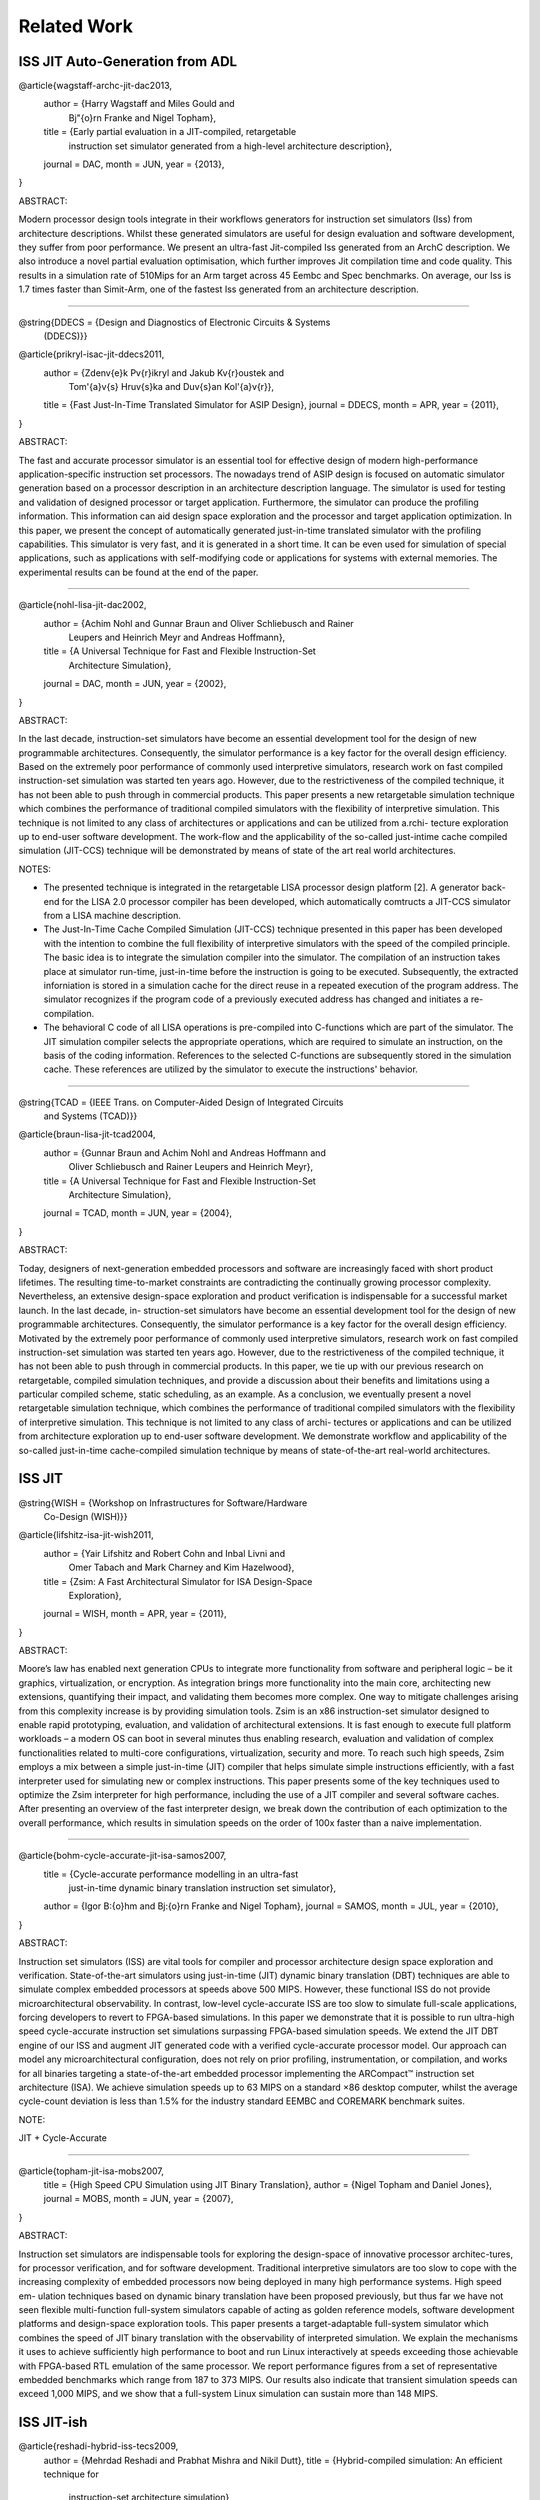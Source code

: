 ================================================================================
Related Work
================================================================================

--------------------------------------------------------------------------------
ISS JIT Auto-Generation from ADL
--------------------------------------------------------------------------------

@article{wagstaff-archc-jit-dac2013,
  author    = {Harry Wagstaff and Miles Gould and
               Bj\"{o}rn Franke and Nigel Topham},
  title     = {Early partial evaluation in a JIT-compiled, retargetable
               instruction set simulator generated from a high-level
               architecture description},
  journal   = DAC,
  month     = JUN,
  year      = {2013},
}

ABSTRACT:

Modern processor design tools integrate in their workflows generators for
instruction set simulators (Iss) from architecture descriptions. Whilst these
generated simulators are useful for design evaluation and software development,
they suffer from poor performance. We present an ultra-fast Jit-compiled Iss
generated from an ArchC description. We also introduce a novel partial
evaluation optimisation, which further improves Jit compilation time and code
quality. This results in a simulation rate of 510Mips for an Arm target across
45 Eembc and Spec benchmarks. On average, our Iss is 1.7 times faster than
Simit-Arm, one of the fastest Iss generated from an architecture description.

--------------------------------------------------------------------------------

@string{DDECS    = {Design and Diagnostics of Electronic Circuits & Systems
                    (DDECS)}}

@article{prikryl-isac-jit-ddecs2011,
  author    = {Zden\v{e}k P\v{r}ikryl and Jakub K\v{r}oustek and
               Tom\'{a}\v{s} Hru\v{s}ka and Du\v{s}an Kol\'{a}\v{r}},
  title     = {Fast Just-In-Time Translated Simulator for ASIP Design},
  journal   = DDECS,
  month     = APR,
  year      = {2011},
}

ABSTRACT:

The fast and accurate processor simulator is an essential tool for effective
design of modern high-performance application-specific instruction set
processors. The nowadays trend of ASIP design is focused on automatic simulator
generation based on a processor description in an architecture description
language. The simulator is used for testing and validation of designed
processor or target application. Furthermore, the simulator can produce the
profiling information. This information can aid design space exploration and
the processor and target application optimization. In this paper, we present
the concept of automatically generated just-in-time translated simulator with
the profiling capabilities. This simulator is very fast, and it is generated in
a short time. It can be even used for simulation of special applications, such
as applications with self-modifying code or applications for systems with
external memories. The experimental results can be found at the end of the
paper.

--------------------------------------------------------------------------------

@article{nohl-lisa-jit-dac2002,
  author    = {Achim Nohl and Gunnar Braun and Oliver Schliebusch and Rainer
               Leupers and Heinrich Meyr and Andreas Hoffmann},
  title     = {A Universal Technique for Fast and Flexible Instruction-Set
               Architecture Simulation},
  journal   = DAC,
  month     = JUN,
  year      = {2002},
}

ABSTRACT:

In the last decade, instruction-set simulators have become an essential
development tool for the design of new programmable architectures.
Consequently, the simulator performance is a key factor for the overall
design efficiency. Based on the extremely poor performance of commonly used
interpretive simulators, research work on fast compiled instruction-set
simulation was started ten years ago. However, due to the restrictiveness of
the compiled technique, it has not been able to push through in commercial
products. This paper presents a new retargetable simulation technique which
combines the performance of traditional compiled simulators with the
flexibility of interpretive simulation. This technique is not limited to any
class of architectures or applications and can be utilized from a.rchi-
tecture exploration up to end-user software development. The work-flow and the
applicability of the so-called just-intime cache compiled simulation
(JIT-CCS) technique will be demonstrated by means of state of the art real
world architectures.

NOTES:

- The presented technique is integrated in the retargetable LISA processor
  design platform [2]. A generator back-end for the LISA 2.0 processor compiler
  has been developed, which automatically comtructs a JIT-CCS simulator from a
  LISA machine description.
- The Just-In-Time Cache Compiled Simulation (JIT-CCS) technique presented in
  this paper has been developed with the intention to combine the full
  flexibility of interpretive simulators with the speed of the compiled
  principle. The basic idea is to integrate the simulation compiler into the
  simulator. The compilation of an instruction takes place at simulator
  run-time, just-in-time before the instruction is going to be executed.
  Subsequently, the extracted inforniation is stored in a simulation cache
  for the direct reuse in a repeated execution of the program address. The
  simulator recognizes if the program code of a previously executed address
  has changed and initiates a re-compilation.
- The behavioral C code of all LISA operations is pre-compiled into C-functions
  which are part of the simulator. The JIT simulation compiler selects the
  appropriate operations, which are required to simulate an instruction, on the
  basis of the coding information. References to the selected C-functions are
  subsequently stored in the simulation cache. These references are utilized by
  the simulator to execute the instructions' behavior.

--------------------------------------------------------------------------------

@string{TCAD     = {IEEE Trans. on Computer-Aided Design of Integrated Circuits
                    and Systems (TCAD)}}

@article{braun-lisa-jit-tcad2004,
  author    = {Gunnar Braun and Achim Nohl and Andreas Hoffmann and
               Oliver Schliebusch and Rainer Leupers and Heinrich Meyr},
  title     = {A Universal Technique for Fast and Flexible Instruction-Set
               Architecture Simulation},
  journal   = TCAD,
  month     = JUN,
  year      = {2004},
}

ABSTRACT:

Today, designers of next-generation embedded processors and software are
increasingly faced with short product lifetimes. The resulting time-to-market
constraints are contradicting the continually growing processor complexity.
Nevertheless, an extensive design-space exploration and product verification
is indispensable for a successful market launch. In the last decade, in-
struction-set simulators have become an essential development tool for the
design of new programmable architectures. Consequently, the simulator
performance is a key factor for the overall design efficiency. Motivated by the
extremely poor performance of commonly used interpretive simulators, research
work on fast compiled instruction-set simulation was started ten years ago.
However, due to the restrictiveness of the compiled technique, it has not been
able to push through in commercial products. In this paper, we tie up with our
previous research on retargetable, compiled simulation techniques, and
provide a discussion about their benefits and limitations using a particular
compiled scheme, static scheduling, as an example. As a conclusion, we
eventually present a novel retargetable simulation technique, which combines
the performance of traditional compiled simulators with the flexibility of
interpretive simulation. This technique is not limited to any class of archi-
tectures or applications and can be utilized from architecture exploration up
to end-user software development. We demonstrate workflow and applicability of
the so-called just-in-time cache-compiled simulation technique by means of
state-of-the-art real-world architectures.

--------------------------------------------------------------------------------
ISS JIT
--------------------------------------------------------------------------------

@string{WISH     = {Workshop on Infrastructures for Software/Hardware
                    Co-Design (WISH)}}

@article{lifshitz-isa-jit-wish2011,
  author    = {Yair Lifshitz and Robert Cohn and Inbal Livni and
               Omer Tabach and Mark Charney and Kim Hazelwood},
  title     = {Zsim: A Fast Architectural Simulator for ISA Design-Space
               Exploration},
  journal   = WISH,
  month     = APR,
  year      = {2011},
}

ABSTRACT:

Moore’s law has enabled next generation CPUs to integrate more functionality
from software and peripheral logic – be it graphics, virtualization, or
encryption. As integration brings more functionality into the main core,
architecting new extensions, quantifying their impact, and validating them
becomes more complex.  One way to mitigate challenges arising from this
complexity increase is by providing simulation tools. Zsim is an x86
instruction-set simulator designed to enable rapid prototyping, evaluation,
and validation of architectural extensions. It is fast enough to execute full
platform workloads – a modern OS can boot in several minutes thus enabling
research, evaluation and validation of complex functionalities related to
multi-core configurations, virtualization, security and more. To reach such
high speeds, Zsim employs a mix between a simple just-in-time (JIT) compiler
that helps simulate simple instructions efficiently, with a fast interpreter
used for simulating new or complex instructions.  This paper presents some of
the key techniques used to optimize the Zsim interpreter for high performance,
including the use of a JIT compiler and several software caches. After
presenting an overview of the fast interpreter design, we break down the
contribution of each optimization to the overall performance, which results in
simulation speeds on the order of 100x faster than a naive implementation.

--------------------------------------------------------------------------------

@article{bohm-cycle-accurate-jit-isa-samos2007,
  title     = {Cycle-accurate performance modelling in an ultra-fast
               just-in-time dynamic binary translation instruction set
               simulator},
  author    = {Igor B\:{o}hm and Bj\:{o}rn Franke and Nigel Topham},
  journal   = SAMOS,
  month     = JUL,
  year      = {2010},
}

ABSTRACT:

Instruction set simulators (ISS) are vital tools for compiler and processor
architecture design space exploration and verification. State-of-the-art
simulators using just-in-time (JIT) dynamic binary translation (DBT) techniques
are able to simulate complex embedded processors at speeds above 500 MIPS.
However, these functional ISS do not provide microarchitectural observability.
In contrast, low-level cycle-accurate ISS are too slow to simulate full-scale
applications, forcing developers to revert to FPGA-based simulations. In this
paper we demonstrate that it is possible to run ultra-high speed cycle-accurate
instruction set simulations surpassing FPGA-based simulation speeds. We extend
the JIT DBT engine of our ISS and augment JIT generated code with a verified
cycle-accurate processor model. Our approach can model any microarchitectural
configuration, does not rely on prior profiling, instrumentation, or
compilation, and works for all binaries targeting a state-of-the-art embedded
processor implementing the ARCompact™ instruction set architecture (ISA). We
achieve simulation speeds up to 63 MIPS on a standard ×86 desktop computer,
whilst the average cycle-count deviation is less than 1.5% for the industry
standard EEMBC and COREMARK benchmark suites.

NOTE:

JIT + Cycle-Accurate

--------------------------------------------------------------------------------

@article{topham-jit-isa-mobs2007,
  title     = {High Speed CPU Simulation using JIT Binary Translation},
  author    = {Nigel Topham and Daniel Jones},
  journal   = MOBS,
  month     = JUN,
  year      = {2007},
}

ABSTRACT:

Instruction set simulators are indispensable tools for exploring the
design-space of innovative processor architec-tures, for processor
verification, and for software development. Traditional interpretive simulators
are too slow to cope with the increasing complexity of embedded processors now
being deployed in many high performance systems. High speed em- ulation
techniques based on dynamic binary translation have been proposed previously,
but thus far we have not seen flexible multi-function full-system simulators
capable of acting as golden reference models, software development platforms
and design-space exploration tools. This paper presents a target-adaptable
full-system simulator which combines the speed of JIT binary translation with
the observability of interpreted simulation. We explain the mechanisms it uses
to achieve sufficiently high performance to boot and run Linux interactively at
speeds exceeding those achievable with FPGA-based RTL emulation of the same
processor. We report performance figures from a set of representative embedded
benchmarks which range from 187 to 373 MIPS. Our results also indicate that
transient simulation speeds can exceed 1,000 MIPS, and we show that a
full-system Linux simulation can sustain more than 148 MIPS.

--------------------------------------------------------------------------------
ISS JIT-ish
--------------------------------------------------------------------------------

@article{reshadi-hybrid-iss-tecs2009,
  author    = {Mehrdad Reshadi and Prabhat Mishra and Nikil Dutt},
  title     = {Hybrid-compiled simulation: An efficient technique for
               instruction-set architecture simulation},
  journal   = TECS,
  month     = APRIL,
  year      = {2009},
}

ABSTRACT:

Instruction-set simulators are critical tools for the exploration and
validation of new processor architectures. Due to the increasing complexity of
architectures and time-to-market pressure, performance is the most important
feature of an instruction-set simulator. Interpretive simulators are flexible
but slow, whereas compiled simulators deliver speed at the cost of flexibility
and compilation overhead. This article presents a hybrid
instruction-set-compiled simulation (HISCS) technique for generation of fast
instruction-set simulators that combines the benefit of both compiled and
interpretive simulation. This article makes two important contributions: (i) it
improves the interpretive simulation performance by applying compiled
simulation at the instruction level using a novel template-customization
technique to generate optimized decoded instructions during compile time; and
(ii) it reduces the compile-time overhead by combining the benefits of both
static and dynamic-compiled simulation. Our experimental results using two
contemporary processors (ARM7 and SPARC) demonstrate an order-of-magnitude
reduction in compilation time as well as a 70% performance improvement, on
average, over the best-known published result in instruction-set simulation.

NOTES:

- proposes instruction-set compiled simulation (ICSC) moves decode to compile
  time, which also enables optimizations to the execute stage faster
- to address the compile time overhead in ISCS, a hybrid compilation technique
  leveraging compile-time static analysis and runtime dynamic analysis is used
- static component: the input program is analyzed to produce the source code of
  an optimized decoder for that particular program
- dynamic component: the decoder analyzes the input program at runtime and
  generates optimized code for the instructions as if they were statically
  compiled and optimized.


--------------------------------------------------------------------------------
ISS Decoder Generation
--------------------------------------------------------------------------------

@string{WBT      = {Workshop on Binary Translation (WBT)}}

@article{krishna-software-decoder-wbt2001,
  author    = {Rajeev Krishna and Todd Austin},
  title     = {Efficient Software Decoder Design},
  journal   = WBT,
  month     = SEP,
  year      = {2001},
}

ABSTRACT:

In this paper, we evaluate several techniques for generating and optimizing
high speed software decoders. We begin by presenting the early stages of a
new instruction set description language named ‘Rosetta’. We use specifications
written in this language to automatically generate a number of different
software decoders. We explore heuristics for generating decoder trees,
particularly with regard to enumerating “don’t care” bit positions during
evaluation in order to reduce decode tree depth and thus increase performance.
We also investigate the application of cache-conscious data placement
techniques, decoder structure, and the effects of non-contiguous bit sequences
on decoder performance. By applying these techniques to decoders produced
for the ARM and IA32 (x86) instruction sets, we are able to produce highly
flexible decoders that are comparable in size and performance to carefully
handcoded, hand-optimized decoders with substantially less programmer time
and effort.

--------------------------------------------------------------------------------

@article{qin-binary-decoders-dac-2003,
  author    = {Wei Qin and Sharad Malik},
  title     = {Automated Synthesis of Efficient Binary Decoders
               for Retargetable Software Toolkits},
  journal   = DAC,
  month     = JUN,
  year      = {2003},
}

ABSTRACT:

A binary decoder is a common component of software development tools such as
instruction set simulators, disassemblers and debuggers. The efficiency of
the decoder can have a significant impact on the efficiency of these software
tools. Automated synthesis of efficient binary decoders is therefore necessary
for retargetable software tool development frameworks targeting the rapidly
growing field of applicationspecific processor design. This paper describes a
decoder synthesis algorithm that translates a simple instruction pattern
specification into efficient binary decoders in C under given memory
constraints. The algorithm constructs a decision tree with carefully chosen
decoding primitives and cost models. As demonstrated through two case studies,
the synthesized decoders achieve efficiency comparable to hand-coded decoders
with ensured correctness. The algorithm has no limitation on the input
instruction patterns and it requires only the least amount of knowledge about
the instruction encoding. Therefore it can be used with any machine description
scheme containing instruction encoding information.

--------------------------------------------------------------------------------

@article{
  author    = {Nicolas Fournel and Luc Michel and
               Fr\'{e}d\'{e}ric P\'{e}trot},
  title     = {Automated Generation of Efficient Instruction
               Decoders for Instruction Set Simulators},
  journal   = ICCAD,
  month     = NOV,
  year      = {2013},
}

ABSTRACT:

Fast Instruction Set Simulators (ISS) are a critical part of MPSoC design
flows. The complexity of developing these ISS combined with the ability to
extend instruction sets tend to make automated generation of ISS a need. One
important part of every ISS is its instruction decoder, but as the encoding of
instruction sets becomes less orthogonal because of the incremental addition of
instructions, the generation of a decoder is not anymore an obvious task. In
this paper, we present two automated decoder generation strategies that are
able to handle non-orthogonal instruction encodings. The first one builds a
decision tree that does not consider the instruction’s occurrences while the
second considers these frequencies. In both cases, we use binary decision
diagrams to represent the instructions encodings and the complex conditions due
to the non-orthogonality of the encodings in order to generate the decoders.
Our experiments on the MIPS and ARM (including VFP and Neon extensions)
instruction sets show that both algorithms produce efficient decoders, and that
it is beneficial to consider instruction frequencies.

--------------------------------------------------------------------------------
ISS and Compiler Auto-Generation from ADL
--------------------------------------------------------------------------------

@article{derrico-adl-iss-compiler-date2006,
  author    = {Joseph D'Errico and Wei Qin},
  title     = {Constructing Portable Compiled Instruction-set Simulators —-
               An ADL-driven Approach},
  journal   = DATE,
  month     = MAR,
  year      = {2006},
}

ABSTRACT:

Instruction set simulators are common tools used for the development of new
architectures and embedded software among countless other functions. This
paper presents a framework that quickly generates fast and flexible
instruction-set simulators from a specification based on a C-like
architecture-description language. The framework provides a consistent
platform for constructing and evaluating different classes of simulators,
including interpreters, static-compiled simulators, and dynamic-compiled
simulators. The framework also features a new construction method for
dynamic-compiled simulator that involves no low-level programming. It pro-
files and translates frequently executed regions of simulated binary to C++
code and invokes GCC to compile such code into dynamically loaded libraries,
which are then loaded into the simulator at run time to accelerate
simulation. Our experimental results based on the MIPS architecture and the
SPEC CPU2000 benchmarks show that our dynamic-compiled simulator is capable
of achieving up to 11 times speedup compared to our fast interpreter. Compared
to other dynamic-compiled simulators requiring significant system programming
expertise to construct, the proposed approach is simpler to implement and
more portable.

NOTE:

Lists three classes of Instruction Set Simulators (ISS):

- interpretive simulation:
  instructions are fetched, decoded, and executed one by one

- static-compiled simulation:
  translates the entire target binary prior to run-time,
  eliminating of fetch/decode overhead

- dynamic-compiled simulation:
  combines concepts from the first two classes; a dynamic-compiled simulator
  uses run-time code generation techniques to translate chunks of target
  binary code to host binary during execution

--------------------------------------------------------------------------------

@article{ceng-lisa-compiler-date2005,
  author    = {Jianjiang Ceng and Manuel Hohenauer and Rainer Leupers and
               Gerd Ascheid and Heinrich Meyr and Gunnar Braun},
  title     = {C Compiler Retargeting Based on Instruction Semantics Models},
  journal   = DATE,
  month     = MAR,
  year      = {2005},
}

ABSTRACT:

Efficient architecture exploration and design of application specific
instruction-set processors (ASIPs) requires retargetable software development
tools, in particular C compilers that can be quickly adapted to new
architectures. A widespread approach is to model the target architecture in a
dedicated architecture description language (ADL) and to generate the tools
automatically from the ADL specification. For C compiler generation, however,
most existing systems are limited either by the manual retargeting effort or
by redundancies in the ADL models that lead to potential inconsistencies. We
present a new approach to retargetable compilation, based on the LISA 2.0 ADL
with instruction semantics, that minimizes redundancies while simultaneously
achieving a high degree of automation. The key of our approach is to generate
the mapping rules needed in the compiler’s code selector from the instruction
semantics information. We describe the required analysis and generation
techniques, and present experimental results for several embedded processors.

--------------------------------------------------------------------------------

@article{ceng-adl-compiler-date2005,
  author    = {Jianjiang Ceng and Manuel Hohenauer and Rainer Leupers and
               Gerd Ascheid and Heinrich Meyr and Gunnar Braun},
  title     = {Modeling Instruction Semantics in ADL Processor Descriptions for
               C Compiler Retargeting},
  journal   = SAMOS,
  month     = JUL,
  year      = {2004},
}

ABSTRACT:

Today’s Application Specific Instruction-set Processor (ASIP) design
methodology often employs centralized Architecture Description Language (ADL)
processor models, from which software tools, such as C compiler, assembler,
linker, and instruction-set simulator, can be automatically generated. Among
these tools, the C compiler is becoming more and more important. However, the
generation of C compilers requires high-level architecture information rather
than low-level details needed by simulator generation. This makes it
particularly difficult to include different aspects of the target architecture
into one single model, and meanwhile keeping consistency.  This paper presents
a modeling style, which is able to capture high and low-level architectural
information at the same time and drives both the C compiler and the simulator
generation without sacrificing the modeling flexibility. The proposed approach
has been successfully applied to model a number of contemporary, real-world
processor architectures.

--------------------------------------------------------------------------------

@article{hohenauer-lisa-compiler-date2004,
  author    = {Manuel Hohenauer and Hanno Scharwaechter and Kingshuk Karuri and
               Oliver Wahlen and Tim Kogel and Rainer Leupers and
               Gerd Ascheid and Heinrich Meyr and Gunnar Braun and
               Hans van Someren},
  title     = {A Methodology and Tool Suite for C Compiler Generation from ADL
               Processor Models},
  journal   = DATE,
  month     = MAR,
  year      = {2004},
}

ABSTRACT:

Retargetable C compilers are key tools for efficient architecture exploration
for embedded processors. In this paper we describe a novel approach to
retargetable compilation based on LISA, an industrial processor modeling lan-
guage for efficient ASIP design. In order to circumvent the well-known
trade-off between flexibility and code quality in retargetable compilation, we
propose a user-guided, semiautomatic methodology that in turn builds on a
powerful existing C compiler design platform. Our approach allows to include
generated C compilers into the ASIP architecture exploration loop at an early
stage, thereby allowing for a more efficient design process and avoiding
application/architecture mismatches. We present the corresponding methodology
and tool suite and provide experimental data for two real-life embedded
processors that prove the feasibility of the approach.

--------------------------------------------------------------------------------

@string{ECBS-EERC = {Eastern European Conference on the Engineering
                     of Computer Based Systems (ECBS-EERC)}}

@article{djukic-isa-sim-ecbseerc2013,
  author    = {Miodrag Djukic and Nenad Cetic and Radovan Obradovic
               and Miroslav Popovic},
  title     = {An Approach to Instruction Set Compiled Simulator
               Development Based on a Target Processor C Compiler
               Back-End Design},
  journal   = ECBS-EERC,
  month     = JUN,
  year      = {2009},
}

ABSTRACT:

Many instruction set simulation approaches place the retargetability and/or
cycle-accuracy as the key features for easier architectural exploration and
performance estimation early in the hardware development phase. This paper
describes an approach in which importance of speed and controllability is
placed above the cycle-accuracy and retargetability, thus providing a better
platform for software development. The main idea behind this work is to try to
associate the compiled simulator effort with the development of the C language
compiler for the target embedded processor, using the knowledge from that field
of work and reusing some common software elements. Through the prototype design
of a compiled simulator for the Cirrus Logic Coyote DSP architecture, many
implementation aspects are presented proving that this approach has a great
potential.

--------------------------------------------------------------------------------
Dynamic Binary Translation JIT
--------------------------------------------------------------------------------

@article{bohm-dbt-jit-pldi2011,
  title     = {Generalized just-in-time trace compilation using a parallel task
               farm in a dynamic binary translator},
  author    = {Igor B\:{o}hm and Bj\:{o}rn Franke and Nigel Topham},
  journal   = PLDI,
  month     = JUN,
  year      = {2011},
}

ABSTRACT:

Dynamic Binary Translation (DBT) is the key technology behind cross-platform
virtualization and allows software compiled for one Instruction Set
Architecture (ISA) to be executed on a processor supporting a different ISA.
Under the hood, DBT is typically implemented using Just-In-Time (JIT)
compilation of frequently executed program regions, also called traces. The
main challenge is translating frequently executed program regions as fast as
possible into highly efficient native code. As time for JIT compilation adds
to the overall execution time, the JIT compiler is often decoupled and
operates in a separate thread independent from the main simulation loop to
reduce the overhead of JIT compilation. In this paper we present two innovative
contributions. The first contribution is a generalized trace compilation
approach that considers all frequently executed paths in a program for JIT
compilation, as opposed to previous approaches where trace compilation is re-
stricted to paths through loops. The second contribution reduces JIT
compilation cost by compiling several hot traces in a concurrent task farm.
Altogether we combine generalized light-weight tracing, large translation
units, parallel JIT compilation and dynamic work scheduling to ensure timely
and efficient processing of hot traces. We have evaluated our
industry-strength, LLVM-based parallel DBT implementing the ARCompact ISA
against three benchmark suites (EEMBC, BIOPERF and SPEC CPU2006) and demon-
strate speedups of up to 2.08 on a standard quad-core Intel Xeon machine.
Across short- and long-running benchmarks our scheme is robust and never
results in a slowdown. In fact, using four processors total execution time
can be reduced by on average 11.5% over state-of-the-art decoupled, parallel
(or asynchronous) JIT compilation.

--------------------------------------------------------------------------------

@string{HIPEAC   = {Int'l Conf. on High Performance Embedded Architectures
                    and Compilers (HiPEAC)}}

@article{jones-ltu-dbt-hipeac2009,
  title     = {High Speed CPU Simulation Using LTU Dynamic Binary Translation},
  author    = {Daniel Jones and Nigel Topham},
  journal   = HIPEAC,
  month     = JAN,
  year      = {2009},
}

ABSTRACT:

In order to increase the speed of dynamic binary translation based simulators
we consider the translation of large translation units consisting of multiple
blocks. In contrast to other simulators, which translate hot blocks or pages,
the techniques presented in this paper profile the target program’s execution
path at runtime. The identification of hot paths ensures that only executed
code is translated whilst at the same time offering greater scope for
optimization. Mean performance figures for the functional simulation of EEMBC
benchmarks show the new simulation techniques to be at least 63% faster than
basic block based dynamic binary translation.

NOTES:

- This paper is concerned with that class of simulator which provides accurate
  and observable modelling of the entire processor state. This is possible to
  achieve by operating at the register transfer level, but such simulators are
  very slow.
- In contrast, compiled simulation, which can be many orders of magnitude
  faster, does not have the same degree of observability and can only be used
  in situations where the application code is known in advance and is available
  in source form. Programs which require an operating system or which are
  shrink-wrapped can not benefit from compiled simulation.
- Dynamic Binary Translation (DBT) on the other hand combines interpretive and
  compiled simulation techniques in order to maintain high speed, observ-
  ability and flexibility. However, achieving accurate state observability
  remains in tension with high speed simulation.
- Typically, in DBT simulators, the unit of translation is either the target
  instruction or the basic block. By increasing the size of the
  translation-unit it is possible to achieve significant speedups in simulation
  performance.



